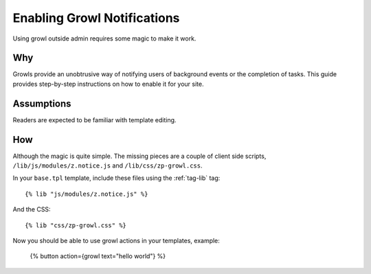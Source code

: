.. _manual-cookbook-frontend-growl:

Enabling Growl Notifications
============================

Using growl outside admin requires some magic to make it work.

Why
---

Growls provide an unobtrusive way of notifying users of background
events or the completion of tasks.  This guide provides step-by-step
instructions on how to enable it for your site.

Assumptions
-----------

Readers are expected to be familiar with template editing.

How
---

Although the magic is quite simple. The missing pieces are a couple of
client side scripts, ``/lib/js/modules/z.notice.js`` and
``/lib/css/zp-growl.css``.

In your ``base.tpl`` template, include these files using the :ref:`tag-lib` tag::

  {% lib "js/modules/z.notice.js" %} 

And the CSS::

  {% lib "css/zp-growl.css" %} 

Now you should be able to use growl actions in your templates, example:

  {% button action={growl text="hello world"} %} 


.. seealso:: :ref:`action-growl`, :ref:`tag-lib`
               

